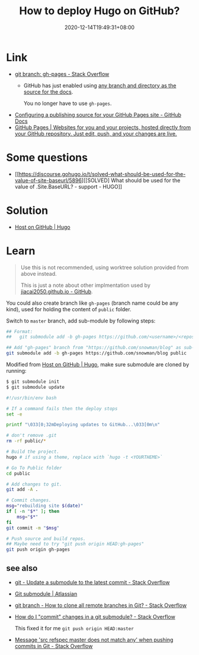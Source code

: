 #+TITLE: How to deploy Hugo on GitHub?
#+DATE: 2020-12-14T19:49:31+08:00
#+TAGS[]: help
#+CATEGORIES[]: workflow

* Link
- [[https://stackoverflow.com/questions/4750520/git-branch-gh-pages][git branch: gh-pages - Stack Overflow]]
  - GitHub has just enabled using [[https://github.com/blog/2228-simpler-github-pages-publishing][any branch and directory as the source for the docs]].

    You no longer have to use =gh-pages=.
- [[https://docs.github.com/en/free-pro-team@latest/github/working-with-github-pages/configuring-a-publishing-source-for-your-github-pages-site][Configuring a publishing source for your GitHub Pages site - GitHub Docs]]
- [[https://pages.github.com/][GitHub Pages | Websites for you and your projects, hosted directly from your GitHub repository. Just edit, push, and your changes are live.]]
* Some questions
- [[https://discourse.gohugo.io/t/solved-what-should-be-used-for-the-value-of-site-baseurl/5896][[SOLVED] What should be used for the value of .Site.BaseURL? - support - HUGO]]
* Solution
- [[https://gohugo.io/hosting-and-deployment/hosting-on-github/#deployment-of-project-pages-from-your-gh-pages-branch][Host on GitHub | Hugo]]
* Learn
#+begin_quote
Use this is not recommended, using worktree solution provided from above instead.

This is just a note about other implmentation used by [[https://github.com/jiacai2050/jiacai2050.github.io][jiacai2050.github.io - GitHub]].
#+END_quote

You could also create branch like =gh-pages= (branch name could be any
kind), used for holding the content of =public= folder.

Switch to =master= branch, add sub-module by following steps:

#+BEGIN_SRC bash
## Format:
##   git submodule add -b gh-pages https://github.com/<username>/<repos> <folder_name>

## Add "gh-pages" branch from "https://github.com/snowman/blog" as sub-module into "public" folder
git submodule add -b gh-pages https://github.com/snowman/blog public
#+END_SRC

Modified from [[https://gohugo.io/hosting-and-deployment/hosting-on-github/#put-it-into-a-script][Host on GitHub | Hugo]], make sure submodule are cloned by running:
#+BEGIN_SRC bash
$ git submodule init
$ git submodule update
#+END_SRC

#+BEGIN_SRC bash
#!/usr/bin/env bash

# If a command fails then the deploy stops
set -e

printf "\033[0;32mDeploying updates to GitHub...\033[0m\n"

# don't remove .git
rm -rf public/*

# Build the project.
hugo # if using a theme, replace with `hugo -t <YOURTHEME>`

# Go To Public folder
cd public

# Add changes to git.
git add -A .

# Commit changes.
msg="rebuilding site $(date)"
if [ -n "$*" ]; then
    msg="$*"
fi
git commit -m "$msg"

# Push source and build repos.
## Maybe need to try "git push origin HEAD:gh-pages"
git push origin gh-pages
#+END_SRC

** see also
- [[https://stackoverflow.com/questions/8191299/update-a-submodule-to-the-latest-commit][git - Update a submodule to the latest commit - Stack Overflow]]
- [[https://www.atlassian.com/git/tutorials/git-submodule][Git submodule | Atlassian]]
- [[https://stackoverflow.com/questions/67699/how-to-clone-all-remote-branches-in-git][git branch - How to clone all remote branches in Git? - Stack Overflow]]
- [[https://stackoverflow.com/questions/5542910/how-do-i-commit-changes-in-a-git-submodule][How do I "commit" changes in a git submodule? - Stack Overflow]]

  This fixed it for me =git push origin HEAD:master=
- [[https://stackoverflow.com/questions/4181861/message-src-refspec-master-does-not-match-any-when-pushing-commits-in-git#answer-4183856][Message 'src refspec master does not match any' when pushing commits in Git - Stack Overflow]]
